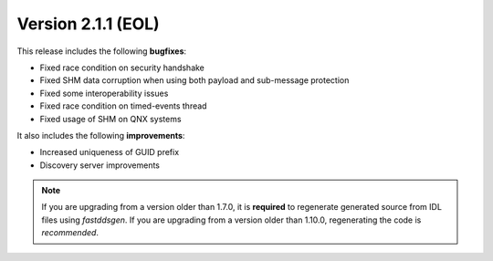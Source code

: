 Version 2.1.1 (EOL)
^^^^^^^^^^^^^^^^^^^

This release includes the following **bugfixes**:

* Fixed race condition on security handshake
* Fixed SHM data corruption when using both payload and sub-message protection
* Fixed some interoperability issues
* Fixed race condition on timed-events thread
* Fixed usage of SHM on QNX systems

It also includes the following **improvements**:

* Increased uniqueness of GUID prefix
* Discovery server improvements

.. note::
  If you are upgrading from a version older than 1.7.0, it is **required** to regenerate generated source from IDL
  files using *fastddsgen*.
  If you are upgrading from a version older than 1.10.0, regenerating the code is *recommended*.
